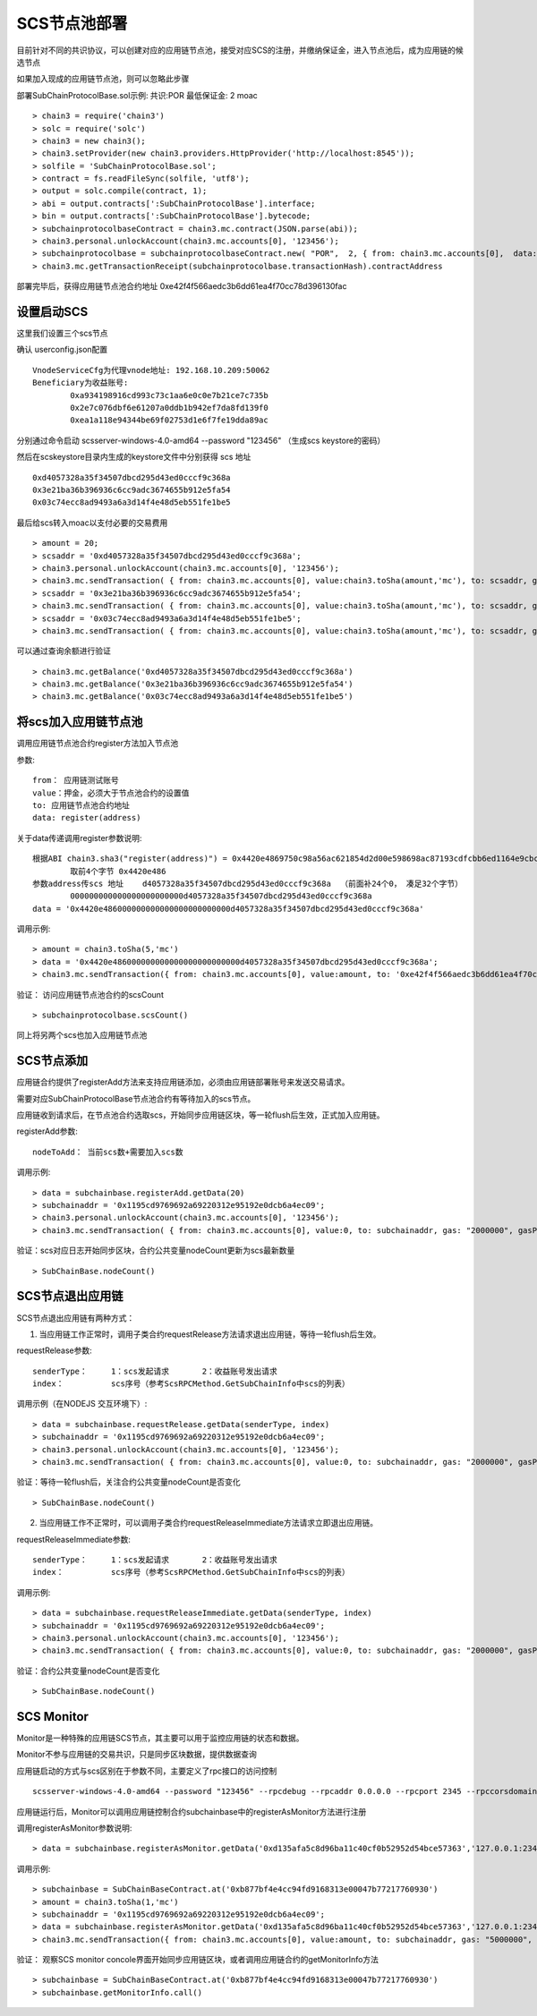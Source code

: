 .. _scs-pool:

SCS节点池部署  
^^^^^^^^^^^^
		
目前针对不同的共识协议，可以创建对应的应用链节点池，接受对应SCS的注册，并缴纳保证金，进入节点池后，成为应用链的候选节点

如果加入现成的应用链节点池，则可以忽略此步骤
		
部署SubChainProtocolBase.sol示例:    共识:POR  最低保证金: 2 moac 
::		     
	> chain3 = require('chain3')
	> solc = require('solc')
	> chain3 = new chain3();
	> chain3.setProvider(new chain3.providers.HttpProvider('http://localhost:8545'));
	> solfile = 'SubChainProtocolBase.sol';
	> contract = fs.readFileSync(solfile, 'utf8');
	> output = solc.compile(contract, 1);                     
	> abi = output.contracts[':SubChainProtocolBase'].interface;
	> bin = output.contracts[':SubChainProtocolBase'].bytecode;
	> subchainprotocolbaseContract = chain3.mc.contract(JSON.parse(abi));
	> chain3.personal.unlockAccount(chain3.mc.accounts[0], '123456');
	> subchainprotocolbase = subchainprotocolbaseContract.new( "POR",  2, { from: chain3.mc.accounts[0],  data: '0x' + bin,  gas: '5000000'});
	> chain3.mc.getTransactionReceipt(subchainprotocolbase.transactionHash).contractAddress
	
部署完毕后，获得应用链节点池合约地址  0xe42f4f566aedc3b6dd61ea4f70cc78d396130fac


设置启动SCS 
----------

这里我们设置三个scs节点

确认 userconfig.json配置
::
	VnodeServiceCfg为代理vnode地址: 192.168.10.209:50062
	Beneficiary为收益账号: 
		0xa934198916cd993c73c1aa6e0c0e7b21ce7c735b 
		0x2e7c076dbf6e61207a0ddb1b942ef7da8fd139f0
		0xea1a118e94344be69f02753d1e6f7fe19dda89ac
		
分别通过命令启动  scsserver-windows-4.0-amd64 --password "123456"   （生成scs keystore的密码）
		
然后在scskeystore目录内生成的keystore文件中分别获得 scs 地址  
::
	0xd4057328a35f34507dbcd295d43ed0cccf9c368a 
	0x3e21ba36b396936c6cc9adc3674655b912e5fa54
	0x03c74ecc8ad9493a6a3d14f4e48d5eb551fe1be5

最后给scs转入moac以支付必要的交易费用
::		
	> amount = 20;
	> scsaddr = '0xd4057328a35f34507dbcd295d43ed0cccf9c368a';
	> chain3.personal.unlockAccount(chain3.mc.accounts[0], '123456');
	> chain3.mc.sendTransaction( { from: chain3.mc.accounts[0], value:chain3.toSha(amount,'mc'), to: scsaddr, gas: "2000000", gasPrice: chain3.mc.gasPrice, data: ''});
	> scsaddr = '0x3e21ba36b396936c6cc9adc3674655b912e5fa54';
	> chain3.mc.sendTransaction( { from: chain3.mc.accounts[0], value:chain3.toSha(amount,'mc'), to: scsaddr, gas: "2000000", gasPrice: chain3.mc.gasPrice, data: ''});
	> scsaddr = '0x03c74ecc8ad9493a6a3d14f4e48d5eb551fe1be5';
	> chain3.mc.sendTransaction( { from: chain3.mc.accounts[0], value:chain3.toSha(amount,'mc'), to: scsaddr, gas: "2000000", gasPrice: chain3.mc.gasPrice, data: ''});
	
可以通过查询余额进行验证  
::		
	> chain3.mc.getBalance('0xd4057328a35f34507dbcd295d43ed0cccf9c368a')
	> chain3.mc.getBalance('0x3e21ba36b396936c6cc9adc3674655b912e5fa54')
	> chain3.mc.getBalance('0x03c74ecc8ad9493a6a3d14f4e48d5eb551fe1be5')
	
将scs加入应用链节点池
----------------------

调用应用链节点池合约register方法加入节点池
			
参数:
::
	from： 应用链测试账号    
	value：押金，必须大于节点池合约的设置值  
	to: 应用链节点池合约地址  
	data: register(address) 
	
关于data传递调用register参数说明:	
::	
	根据ABI chain3.sha3("register(address)") = 0x4420e4869750c98a56ac621854d2d00e598698ac87193cdfcbb6ed1164e9cbcd 
		取前4个字节 0x4420e486  
	参数address传scs 地址    d4057328a35f34507dbcd295d43ed0cccf9c368a  （前面补24个0， 凑足32个字节）  
		000000000000000000000000d4057328a35f34507dbcd295d43ed0cccf9c368a
	data = '0x4420e486000000000000000000000000d4057328a35f34507dbcd295d43ed0cccf9c368a'		

调用示例:
::
	> amount = chain3.toSha(5,'mc')
	> data = '0x4420e486000000000000000000000000d4057328a35f34507dbcd295d43ed0cccf9c368a';
	> chain3.mc.sendTransaction({ from: chain3.mc.accounts[0], value:amount, to: '0xe42f4f566aedc3b6dd61ea4f70cc78d396130fac', gas: "5000000", gasPrice: chain3.mc.gasPrice, data: data });
	
验证： 访问应用链节点池合约的scsCount
::		
	> subchainprotocolbase.scsCount()

同上将另两个scs也加入应用链节点池

.. _scs-join-appchain:

SCS节点添加
----------

应用链合约提供了registerAdd方法来支持应用链添加，必须由应用链部署账号来发送交易请求。

需要对应SubChainProtocolBase节点池合约有等待加入的scs节点。

应用链收到请求后，在节点池合约选取scs，开始同步应用链区块，等一轮flush后生效，正式加入应用链。

registerAdd参数:
::
	nodeToAdd： 当前scs数+需要加入scs数

调用示例:
::	
	> data = subchainbase.registerAdd.getData(20)
	> subchainaddr = '0x1195cd9769692a69220312e95192e0dcb6a4ec09';
	> chain3.personal.unlockAccount(chain3.mc.accounts[0], '123456');
	> chain3.mc.sendTransaction( { from: chain3.mc.accounts[0], value:0, to: subchainaddr, gas: "2000000", gasPrice: chain3.mc.gasPrice, data: data});

验证：scs对应日志开始同步区块，合约公共变量nodeCount更新为scs最新数量
::		
	> SubChainBase.nodeCount()
	
.. _scs-exit-appchain:

SCS节点退出应用链
---------------

SCS节点退出应用链有两种方式：

1. 当应用链工作正常时，调用子类合约requestRelease方法请求退出应用链，等待一轮flush后生效。

requestRelease参数:
::
	senderType：	1：scs发起请求       2：收益账号发出请求
	index： 		scs序号（参考ScsRPCMethod.GetSubChainInfo中scs的列表）

调用示例（在NODEJS 交互环境下）:	
::	
	> data = subchainbase.requestRelease.getData(senderType, index)
	> subchainaddr = '0x1195cd9769692a69220312e95192e0dcb6a4ec09';
	> chain3.personal.unlockAccount(chain3.mc.accounts[0], '123456');
	> chain3.mc.sendTransaction( { from: chain3.mc.accounts[0], value:0, to: subchainaddr, gas: "2000000", gasPrice: chain3.mc.gasPrice, data: data});
	
验证：等待一轮flush后，关注合约公共变量nodeCount是否变化
::		
	> SubChainBase.nodeCount()

	
2. 当应用链工作不正常时，可以调用子类合约requestReleaseImmediate方法请求立即退出应用链。

requestReleaseImmediate参数:
::
	senderType：	1：scs发起请求       2：收益账号发出请求
	index： 		scs序号（参考ScsRPCMethod.GetSubChainInfo中scs的列表）

调用示例:	
::	
	> data = subchainbase.requestReleaseImmediate.getData(senderType, index)
	> subchainaddr = '0x1195cd9769692a69220312e95192e0dcb6a4ec09';
	> chain3.personal.unlockAccount(chain3.mc.accounts[0], '123456');
	> chain3.mc.sendTransaction( { from: chain3.mc.accounts[0], value:0, to: subchainaddr, gas: "2000000", gasPrice: chain3.mc.gasPrice, data: data});
	
验证：合约公共变量nodeCount是否变化
::		
	> SubChainBase.nodeCount()

.. _scs-monitor:

SCS Monitor
----------------------

Monitor是一种特殊的应用链SCS节点，其主要可以用于监控应用链的状态和数据。

Monitor不参与应用链的交易共识，只是同步区块数据，提供数据查询

应用链启动的方式与scs区别在于参数不同，主要定义了rpc接口的访问控制
::	
	scsserver-windows-4.0-amd64 --password "123456" --rpcdebug --rpcaddr 0.0.0.0 --rpcport 2345 --rpccorsdomain "*"

应用链运行后，Monitor可以调用应用链控制合约subchainbase中的registerAsMonitor方法进行注册

调用registerAsMonitor参数说明:	
::	
	> data = subchainbase.registerAsMonitor.getData('0xd135afa5c8d96ba11c40cf0b52952d54bce57363','127.0.0.1:2345')   
	

调用示例:
::
	> subchainbase = SubChainBaseContract.at('0xb877bf4e4cc94fd9168313e00047b77217760930')
	> amount = chain3.toSha(1,'mc')
	> subchainaddr = '0x1195cd9769692a69220312e95192e0dcb6a4ec09';
	> data = subchainbase.registerAsMonitor.getData('0xd135afa5c8d96ba11c40cf0b52952d54bce57363','127.0.0.1:2345')
	> chain3.mc.sendTransaction({ from: chain3.mc.accounts[0], value:amount, to: subchainaddr, gas: "5000000", gasPrice: chain3.mc.gasPrice, data: data });

验证： 观察SCS monitor concole界面开始同步应用链区块，或者调用应用链合约的getMonitorInfo方法
::
	> subchainbase = SubChainBaseContract.at('0xb877bf4e4cc94fd9168313e00047b77217760930')	
	> subchainbase.getMonitorInfo.call()

